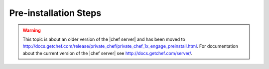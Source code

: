 .. THIS PAGE IS LOCATED AT THE /server/ PATH.

=====================================================
Pre-installation Steps
=====================================================

.. warning:: This topic is about an older version of the |chef server| and has been moved to http://docs.getchef.com/release/private_chef/private_chef_1x_engage_preinstall.html. For documentation about the current version of the |chef server| see http://docs.getchef.com/server/.